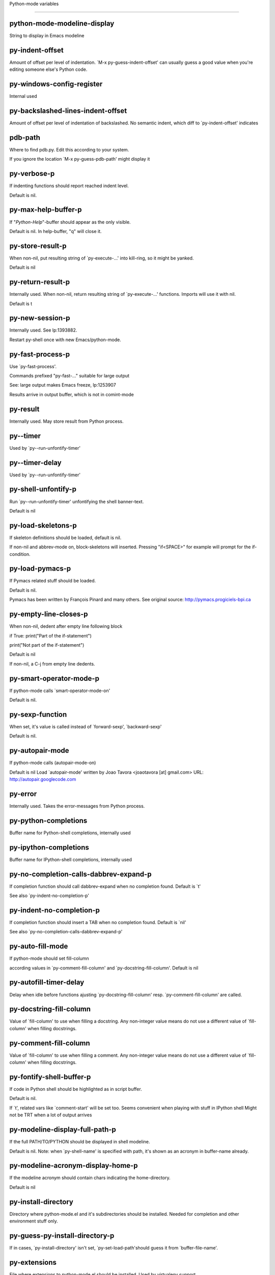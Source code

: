 Python-mode variables

====================

python-mode-modeline-display
----------------------------
String to display in Emacs modeline

py-indent-offset
----------------
Amount of offset per level of indentation.
`M-x py-guess-indent-offset' can usually guess a good value when
you're editing someone else's Python code.

py-windows-config-register
--------------------------
Internal used

py-backslashed-lines-indent-offset
----------------------------------
Amount of offset per level of indentation of backslashed.
No semantic indent,  which diff to `py-indent-offset' indicates

pdb-path
--------
Where to find pdb.py. Edit this according to your system.

If you ignore the location `M-x py-guess-pdb-path' might display it

py-verbose-p
------------
If indenting functions should report reached indent level.

Default is nil.

py-max-help-buffer-p
--------------------
If "*Python-Help*"-buffer should appear as the only visible.

Default is nil. In help-buffer, "q" will close it.

py-store-result-p
-----------------
When non-nil, put resulting string of `py-execute-...' into kill-ring, so it might be yanked.

Default is nil

py-return-result-p
------------------
Internally used. When non-nil, return resulting string of `py-execute-...' functions. Imports will use it with nil.

Default is t

py-new-session-p
----------------
Internally used. See lp:1393882.

Restart py-shell once with new Emacs/python-mode.

py-fast-process-p
-----------------
Use `py-fast-process'.

Commands prefixed "py-fast-..." suitable for large output

See: large output makes Emacs freeze, lp:1253907

Results arrive in output buffer, which is not in comint-mode

py-result
---------
Internally used. May store result from Python process.

py--timer
---------
Used by `py--run-unfontify-timer'

py--timer-delay
---------------
Used by `py--run-unfontify-timer'

py-shell-unfontify-p
--------------------
Run `py--run-unfontify-timer' unfontifying the shell banner-text.

Default is nil

py-load-skeletons-p
-------------------
If skeleton definitions should be loaded, default is nil.

If non-nil and abbrev-mode on, block-skeletons will inserted.
Pressing "if<SPACE>" for example will prompt for the if-condition.

py-load-pymacs-p
----------------
If Pymacs related stuff should be loaded.

Default is nil.

Pymacs has been written by François Pinard and many others.
See original source: http://pymacs.progiciels-bpi.ca

py-empty-line-closes-p
----------------------
When non-nil, dedent after empty line following block

if True:
print("Part of the if-statement")

print("Not part of the if-statement")

Default is nil

If non-nil, a C-j from empty line dedents.

py-smart-operator-mode-p
------------------------
If python-mode calls `smart-operator-mode-on'

Default is nil.

py-sexp-function
----------------
When set, it's value is called instead of `forward-sexp', `backward-sexp'

Default is nil.

py-autopair-mode
----------------
If python-mode calls (autopair-mode-on)

Default is nil
Load `autopair-mode' written by Joao Tavora <joaotavora [at] gmail.com>
URL: http://autopair.googlecode.com

py-error
--------
Internally used. Takes the error-messages from Python process.

py-python-completions
---------------------
Buffer name for Python-shell completions, internally used

py-ipython-completions
----------------------
Buffer name for IPython-shell completions, internally used

py-no-completion-calls-dabbrev-expand-p
---------------------------------------
If completion function should call dabbrev-expand when no completion found. Default is `t'

See also `py-indent-no-completion-p'

py-indent-no-completion-p
-------------------------
If completion function should insert a TAB when no completion found. Default is `nil'

See also `py-no-completion-calls-dabbrev-expand-p'

py-auto-fill-mode
-----------------
If python-mode should set fill-column

according values in `py-comment-fill-column' and `py-docstring-fill-column'.
Default is  nil

py-autofill-timer-delay
-----------------------
Delay when idle before functions ajusting  `py-docstring-fill-column' resp. `py-comment-fill-column' are called.

py-docstring-fill-column
------------------------
Value of `fill-column' to use when filling a docstring.
Any non-integer value means do not use a different value of
`fill-column' when filling docstrings.

py-comment-fill-column
----------------------
Value of `fill-column' to use when filling a comment.
Any non-integer value means do not use a different value of
`fill-column' when filling docstrings.

py-fontify-shell-buffer-p
-------------------------
If code in Python shell should be highlighted as in script buffer.

Default is nil.

If `t', related vars like `comment-start' will be set too.
Seems convenient when playing with stuff in IPython shell
Might not be TRT when a lot of output arrives

py-modeline-display-full-path-p
-------------------------------
If the full PATH/TO/PYTHON should be displayed in shell modeline.

Default is nil. Note: when `py-shell-name' is specified with path, it's shown as an acronym in buffer-name already.

py-modeline-acronym-display-home-p
----------------------------------
If the modeline acronym should contain chars indicating the home-directory.

Default is nil

py-install-directory
--------------------
Directory where python-mode.el and it's subdirectories should be installed. Needed for completion and other environment stuff only.

py-guess-py-install-directory-p
-------------------------------
If in cases, `py-install-directory' isn't set,  `py-set-load-path'should guess it from `buffer-file-name'.

py-extensions
-------------
File where extensions to python-mode.el should be installed. Used by virtualenv support.

py-hide-show-minor-mode-p
-------------------------
If hide-show minor-mode should be on, default is nil.

empty-comment-line-separates-paragraph-p
----------------------------------------
Consider paragraph start/end lines with nothing inside but comment sign.

Default is  non-nil

py-if-name-main-permission-p
----------------------------
Allow execution of code inside blocks started
by "if __name__== '__main__':".

Default is non-nil

py-use-font-lock-doc-face-p
---------------------------
If documention string inside of def or class get `font-lock-doc-face'.

`font-lock-doc-face' inherits `font-lock-string-face'.
Call M-x `customize-face' in order to have a visible effect.

py-defun-use-top-level-p
------------------------
When non-nil, keys C-M-a, C-M-e address top-level form.

Default is nil.

Beginning- end-of-defun forms use
commands `py-beginning-of-top-level', `py-end-of-top-level'

mark-defun marks top-level form at point etc.

py-tab-shifts-region-p
----------------------
If `t', TAB will indent/cycle the region, not just the current line.

Default is  nil

py-tab-indents-region-p
-----------------------
When `t' and first TAB doesn't shift, indent-region is called.

Default is  nil

py-block-comment-prefix-p
-------------------------
If py-comment inserts py-block-comment-prefix.

Default is t

py-org-cycle-p
--------------
When non-nil, command `org-cycle' is available at shift-TAB, <backtab>

Default is nil.

py-outline-minor-mode-p
-----------------------
If outline minor-mode should be on, default is `t'.

py-outline-mode-keywords
------------------------
Keywords composing visible heads.

py-hide-comments-when-hiding-all
--------------------------------
Hide the comments too when you do an `hs-hide-all'.

py-company-pycomplete-p
-----------------------
Load company-pycomplete stuff. Default is  nil

py-close-provides-newline
-------------------------
If a newline is inserted, when line after block isn't empty. Default is non-nil.

py-dedent-keep-relative-column
------------------------------
If point should follow dedent or kind of electric move to end of line. Default is t - keep relative position.

py-indent-honors-multiline-listing
----------------------------------
If `t', indents to 1+ column of opening delimiter. If `nil', indent adds one level to the beginning of statement. Default is `nil'.

py-indent-paren-spanned-multilines-p
------------------------------------
If non-nil, indents elements of list a value of `py-indent-offset' to first element:

def foo():
if (foo &&
baz):
bar()

Default lines up with first element:

def foo():
if (foo &&
baz):
bar()

py-indent-honors-inline-comment
-------------------------------
If non-nil, indents to column of inlined comment start.
Default is nil.

py-closing-list-dedents-bos
---------------------------
When non-nil, indent list's closing delimiter like start-column.

It will be lined up under the first character of
the line that starts the multi-line construct, as in:

my_list = [
1, 2, 3,
4, 5, 6,
]

result = some_function_that_takes_arguments(
'a', 'b', 'c',
'd', 'e', 'f',
)

Default is nil, i.e.

my_list = [
1, 2, 3,
4, 5, 6,
]
result = some_function_that_takes_arguments(
'a', 'b', 'c',
'd', 'e', 'f',
)

Examples from PEP8

py-closing-list-space
---------------------
Number of chars, closing parenthesis outdent from opening, default is 1

py-closing-list-keeps-space
---------------------------
If non-nil, closing parenthesis dedents onto column of opening plus `py-closing-list-space', default is nil

py-electric-yank-active-p
-------------------------
When non-nil, `yank' will be followed by an `indent-according-to-mode'.

Default is nil

py-electric-kill-backward-p
---------------------------
Affects `py-electric-backspace'. Default is nil.

If behind a delimited form of braces, brackets or parentheses,
backspace will kill it's contents

With when cursor after
my_string[0:1]
--------------^

==>

my_string[]
----------^

In result cursor is insided emptied delimited form.

py-electric-colon-active-p
--------------------------
`py-electric-colon' feature.  Default is `nil'. See lp:837065 for discussions.

See also `py-electric-colon-bobl-only'

py-electric-colon-bobl-only
---------------------------
When inserting a colon, do not indent lines unless at beginning of block

See lp:1207405 resp. `py-electric-colon-active-p'

py-electric-colon-greedy-p
--------------------------
If py-electric-colon should indent to the outmost reasonable level.

If nil, default, it will not move from at any reasonable level.

py-electric-colon-newline-and-indent-p
--------------------------------------
If non-nil, `py-electric-colon' will call `newline-and-indent'.  Default is `nil'.

py-electric-comment-p
---------------------
If "#" should call `py-electric-comment'. Default is `nil'.

py-electric-comment-add-space-p
-------------------------------
If py-electric-comment should add a space.  Default is `nil'.

py-mark-decorators
------------------
If py-mark-def-or-class functions should mark decorators too. Default is `nil'.

py-tab-indent
-------------
Non-nil means TAB in Python mode calls `py-indent-line'.

py-return-key
-------------
Which command <return> should call.

py-complete-function
--------------------
When set, enforces function todo completion, default is `py-fast-complete'.

Might not affect IPython, as `py-shell-complete' is the only known working here.
Normally python-mode knows best which function to use.

ipython-complete-function
-------------------------
Function used for completion in IPython shell buffers.

py-encoding-string
------------------
Default string specifying encoding of a Python file.

py-shebang-startstring
----------------------
Detecting the shell in head of file.

py-flake8-command
-----------------
Which command to call flakes8.

If empty, python-mode will guess some

py-flake8-command-args
----------------------
Arguments used by flake8.

Default is the empty string.

py-cleanup-temporary
--------------------
If temporary buffers and files used by functions executing region should be deleted afterwards.

py-execute-no-temp-p
--------------------
Seems Emacs-24.3 provided a way executing stuff without temporary files.

py-lhs-inbound-indent
---------------------
When line starts a multiline-assignment: How many colums indent should be more than opening bracket, brace or parenthesis.

py-continuation-offset
----------------------
Additional amount of offset to give for some continuation lines.
Continuation lines are those that immediately follow a backslash
terminated line.

py-indent-tabs-mode
-------------------
Python-mode starts `indent-tabs-mode' with the value specified here, default is nil.

py-smart-indentation
--------------------
Should `python-mode' try to automagically set some indentation variables?
When this variable is non-nil, two things happen when a buffer is set
to `python-mode':

1. `py-indent-offset' is guessed from existing code in the buffer.
Only guessed values between 2 and 8 are considered.  If a valid
guess can't be made (perhaps because you are visiting a new
file), then the value in `py-indent-offset' is used.

2. `indent-tabs-mode' is turned off if `py-indent-offset' does not
equal `tab-width' (`indent-tabs-mode' is never turned on by
Python mode).  This means that for newly written code, tabs are
only inserted in indentation if one tab is one indentation
level, otherwise only spaces are used.

Note that both these settings occur *after* `python-mode-hook' is run,
so if you want to defeat the automagic configuration, you must also
set `py-smart-indentation' to nil in your `python-mode-hook'.

py-block-comment-prefix
-----------------------
String used by M-x comment-region to comment out a block of code.
This should follow the convention for non-indenting comment lines so
that the indentation commands won't get confused (i.e., the string
should be of the form `#x...' where `x' is not a blank or a tab, and
`...' is arbitrary).  However, this string should not end in whitespace.

py-indent-comments
------------------
When t, comment lines are indented.

py-uncomment-indents-p
----------------------
When non-nil, after uncomment indent lines.

py-separator-char
-----------------
Values set by defcustom only will not be seen in batch-mode.

py-custom-temp-directory
------------------------
If set, will take precedence over guessed values from `py-temp-directory'. Default is the empty string.

When set, make sure the directory exists.

py-beep-if-tab-change
---------------------
Ring the bell if `tab-width' is changed.
If a comment of the form

# vi:set tabsize=<number>:

is found before the first code line when the file is entered, and the
current value of (the general Emacs variable) `tab-width' does not
equal <number>, `tab-width' is set to <number>, a message saying so is
displayed in the echo area, and if `py-beep-if-tab-change' is non-nil
the Emacs bell is also rung as a warning.

py-jump-on-exception
--------------------
Jump to innermost exception frame in Python output buffer.
When this variable is non-nil and an exception occurs when running
Python code synchronously in a subprocess, jump immediately to the
source code of the innermost traceback frame.

py-ask-about-save
-----------------
If not nil, ask about which buffers to save before executing some code.
Otherwise, all modified buffers are saved without asking.

py-backspace-function
---------------------
Function called by `py-electric-backspace' when deleting backwards.

py-delete-function
------------------
Function called by `py-electric-delete' when deleting forwards.

py-pdbtrack-do-tracking-p
-------------------------
Controls whether the pdbtrack feature is enabled or not.
When non-nil, pdbtrack is enabled in all comint-based buffers,
e.g. shell buffers and the *Python* buffer.  When using pdb to debug a
Python program, pdbtrack notices the pdb prompt and displays the
source file and line that the program is stopped at, much the same way
as gud-mode does for debugging C programs with gdb.

py-pdbtrack-filename-mapping
----------------------------
Supports mapping file paths when opening file buffers in pdbtrack.
When non-nil this is an alist mapping paths in the Python interpreter
to paths in Emacs.

py-pdbtrack-minor-mode-string
-----------------------------
String to use in the minor mode list when pdbtrack is enabled.

py-import-check-point-max
-------------------------
Maximum number of characters to search for a Java-ish import statement.
When `python-mode' tries to calculate the shell to use (either a
CPython or a Jython shell), it looks at the so-called `shebang' line
-- i.e. #! line.  If that's not available, it looks at some of the
file heading imports to see if they look Java-like.

py-jython-packages
------------------
Imported packages that imply `jython-mode'.

py-current-defun-show
---------------------
If `py-current-defun' should jump to the definition, highlight it while waiting PY-WHICH-FUNC-DELAY seconds, before returning to previous position.

Default is `t'.

py-current-defun-delay
----------------------
When called interactively, `py-current-defun' should wait PY-WHICH-FUNC-DELAY seconds at the definition name found, before returning to previous position.

py-fast-completion-delay
------------------------
Used by py--fast-send-string-intern.

py-new-shell-delay
------------------
If a new comint buffer is connected to Python, commands like completion might need some delay.

py-python-send-delay
--------------------
Seconds to wait for output, used by `py--send-...' functions.

See also py-ipython-send-delay

py-ipython-send-delay
---------------------
Seconds to wait for output, used by `py--send-...' functions.

See also py-python-send-delay

py-auto-completion-mode-p
-------------------------
Internally used by `py-auto-completion-mode'

py-complete-last-modified
-------------------------
Internally used by `py-auto-completion-mode'

py--auto-complete-timer
-----------------------
Internally used by `py-auto-completion-mode'

py-auto-completion-buffer
-------------------------
Internally used by `py-auto-completion-mode'

py--auto-complete-timer-delay
-----------------------------
Seconds Emacs must be idle to trigger auto-completion.

See `py-auto-completion-mode'

py-auto-complete-p
------------------
Run python-mode's built-in auto-completion via py-complete-function. Default is  nil

py-honor-IPYTHONDIR-p
---------------------
When non-nil ipython-history file is constructed by $IPYTHONDIR
followed by "/history". Default is nil.

Otherwise value of py-ipython-history is used.

py-ipython-history
------------------
ipython-history default file. Used when py-honor-IPYTHONDIR-p is nil (default)

py-honor-PYTHONHISTORY-p
------------------------
When non-nil python-history file is set by $PYTHONHISTORY
Default is nil.

Otherwise value of py-python-history is used.

py-python-history
-----------------
python-history default file. Used when py-honor-PYTHONHISTORY-p is nil (default)

py-master-file
--------------
If non-nil, M-x py-execute-buffer executes the named
master file instead of the buffer's file.  If the file name has a
relative path, the value of variable `default-directory' for the
buffer is prepended to come up with a file name.

Beside you may set this variable in the file's local
variable section, e.g.:

# Local Variables:
# py-master-file: "master.py"
# End:

py-pychecker-command
--------------------
Shell command used to run Pychecker.

py-pychecker-command-args
-------------------------
List of string arguments to be passed to pychecker.

py-pep8-command
---------------
Shell command used to run pep8.

py-pep8-command-args
--------------------
List of string arguments to be passed to pylint.

Default is ""

py-pyflakespep8-command
-----------------------
Shell command used to run `pyflakespep8'.

py-pyflakespep8-command-args
----------------------------
List of string arguments to be passed to pyflakespep8.

Default is ""

py-pyflakes-command
-------------------
Shell command used to run Pyflakes.

py-pyflakes-command-args
------------------------
List of string arguments to be passed to pyflakes.

Default is ""

py-pylint-command
-----------------
Shell command used to run Pylint.

py-pylint-command-args
----------------------
List of string arguments to be passed to pylint.

Default is "--errors-only"

py-shell-input-prompt-1-regexp
------------------------------
A regular expression to match the input prompt of the shell.

py-shell-input-prompt-2-regexp
------------------------------
A regular expression to match the input prompt of the shell after the
first line of input.

py-max-specpdl-size
-------------------
Heuristic exit. Limiting number of recursive calls by py-end-of-statement and related functions. Default is max-specpdl-size.

This threshold is just an approximation. It might set far higher maybe.

See lp:1235375. In case code is not to navigate due to errors, `which-function-mode' and others might make Emacs hang. Rather exit than.

py-shell-prompt-read-only
-------------------------
If non-nil, the python prompt is read only.  Setting this
variable will only effect new shells.

py-fileless-buffer-use-default-directory-p
------------------------------------------
When `py-use-current-dir-when-execute-p' is non-nil and no buffer-file exists, value of `default-directory' sets current working directory of Python output shell

py-keep-shell-dir-when-execute-p
--------------------------------
Don't change Python shell's current working directory when sending code.

See also `py-execute-directory'

py-switch-buffers-on-execute-p
------------------------------
When non-nil switch to the Python output buffer.

If `py-keep-windows-configuration' is t, this will take precedence over setting here.

py-split-window-on-execute
--------------------------
When non-nil split windows.

Default is just-two - when code is send to interpreter, split screen into source-code buffer and current py-shell result.

Other buffer will be hidden that way.

When set to `t', python-mode tries to reuse existing windows and will split only if needed.

With 'always, results will displayed in a new window.

Both `t' and `always' is experimental still.

For the moment: If a multitude of python-shells/buffers should be
visible, open them manually and set `py-keep-windows-configuration' to `t'.

py-shell-manage-windows-p
-------------------------
If `t', open output buffers, split windows according to
settings of `py-split-window-on-execute' and `py-switch-buffers-on-execute-p'.

Default is `t'

py-split-windows-on-execute-function
------------------------------------
How window should get splitted to display results of py-execute-... functions.

py-hide-show-keywords
---------------------
Keywords composing visible heads.
Also used by (minor-)outline-mode

py-hide-show-hide-docstrings
----------------------------
Controls if doc strings can be hidden by hide-show

python-mode-hook
----------------
Hook run after entering python-mode-modeline-display mode.
No problems result if this variable is not bound.
`add-hook' automatically binds it.  (This is true for all hook variables.)

py--imenu-create-index-p
------------------------
Non-nil means Python mode creates and displays an index menu of functions and global variables.

py--imenu-create-index-function
-------------------------------
Switch between `py--imenu-create-index-new', which also lists modules variables,  and series 5. index-machine

py-shell-name
-------------
A PATH/TO/EXECUTABLE or default value `py-shell' may look for, if no shell is specified by command.

On Windows default is C:/Python27/python
--there is no garantee it exists, please check your system--

Else python

py-python-command
-----------------
Make sure, the directory where python.exe resides in in the PATH-variable.

Windows: If needed, edit in "Advanced System Settings/Environment Variables" Commonly "C:\\Python27\\python.exe"
With Anaconda for example the following works here:
"C:\\Users\\My-User-Name\\Anaconda\\Scripts\\python.exe"

Else /usr/bin/python

py-python-command-args
----------------------
List of string arguments to be used when starting a Python shell.

py-python2-command
------------------
Make sure, the directory where python.exe resides in in the PATH-variable.

Windows: If needed, edit in "Advanced System Settings/Environment Variables" Commonly "C:\\Python27\\python.exe"
With Anaconda for example the following works here:
"C:\\Users\\My-User-Name\\Anaconda\\Scripts\\python.exe"

Else /usr/bin/python

py-python2-command-args
-----------------------
List of string arguments to be used when starting a Python shell.

py-python3-command
------------------
A PATH/TO/EXECUTABLE or default value `py-shell' may look for, if
no shell is specified by command.

On Windows see C:/Python3/python.exe
--there is no garantee it exists, please check your system--

At GNU systems see /usr/bin/python3

py-python3-command-args
-----------------------
List of string arguments to be used when starting a Python3 shell.

py-ipython-command
------------------
A PATH/TO/EXECUTABLE or default value `M-x IPython RET' may look for, if no IPython-shell is specified by command.

On Windows default is "C:\\Python27\\python.exe"
While with Anaconda for example the following works here:
"C:\\Users\\My-User-Name\\Anaconda\\Scripts\\ipython.exe"

Else /usr/bin/ipython

py-ipython-command-args
-----------------------
List of string arguments to be used when starting a Python shell.
At Windows make sure ipython-script.py is PATH. Also setting PATH/TO/SCRIPT here should work, for example;
C:\Python27\Scripts\ipython-script.py
With Anaconda the following is known to work:
"C:\\Users\\My-User-Name\\Anaconda\\Scripts\\ipython-script-py"

py-jython-command
-----------------
A PATH/TO/EXECUTABLE or default value `M-x Jython RET' may look for, if no Jython-shell is specified by command.

Not known to work at windows
Default /usr/bin/jython

py-jython-command-args
----------------------
List of string arguments to be used when starting a Python shell.

py-bpython-command
------------------
A PATH/TO/EXECUTABLE or default value `M-x Bpython RET' may look for, if no Bpython-shell is specified by command.

Not known to work at windows
Default /usr/bin/bpython

py-bpython-command-args
-----------------------
List of string arguments to be used when starting a Python shell.

py-shell-toggle-1
-----------------
A PATH/TO/EXECUTABLE or default value used by `py-toggle-shell'.

py-shell-toggle-2
-----------------
A PATH/TO/EXECUTABLE or default value used by `py-toggle-shell'.

py-match-paren-mode
-------------------
Non-nil means, cursor will jump to beginning or end of a block.
This vice versa, to beginning first.
Sets `py-match-paren-key' in python-mode-map.
Customize `py-match-paren-key' which key to use.

py-match-paren-key
------------------
String used by M-x comment-region to comment out a block of code.
This should follow the convention for non-indenting comment lines so
that the indentation commands won't get confused (i.e., the string
should be of the form `#x...' where `x' is not a blank or a tab, and
`...' is arbitrary).  However, this string should not end in whitespace.

py-kill-empty-line
------------------
If t, py-indent-forward-line kills empty lines.

py-remove-cwd-from-path
-----------------------
Whether to allow loading of Python modules from the current directory.
If this is non-nil, Emacs removes '' from sys.path when starting
a Python process.  This is the default, for security
reasons, as it is easy for the Python process to be started
without the user's realization (e.g. to perform completion).

py-imenu-show-method-args-p
---------------------------
Controls echoing of arguments of functions & methods in the Imenu buffer.
When non-nil, arguments are printed.

py-history-filter-regexp
------------------------
Input matching this regexp is not saved on the history list.
Default ignores all inputs of 0, 1, or 2 non-blank characters.

py-input-filter-re
------------------
Input matching this regexp is not saved on the history list.
Default ignores all inputs of 0, 1, or 2 non-blank characters.

py-set-complete-keymap-p
------------------------
If `py-complete-initialize', which sets up enviroment for Pymacs based py-complete, should load it's keys into `python-mode-map'

Default is nil.
See also resp. edit `py-complete-set-keymap'

py-use-local-default
--------------------
If `t', py-shell will use `py-shell-local-path' instead
of default Python.

Making switch between several virtualenv's easier,
`python-mode' should deliver an installer, so named-shells pointing to virtualenv's will be available.

py-highlight-error-source-p
---------------------------
When py-execute-... commands raise an error, respective code in source-buffer will be highlighted. Default is nil.

M-x `py-remove-overlays-at-point' removes that highlighting.

py-set-pager-cat-p
------------------
If the shell environment variable $PAGER should set to `cat'.

If `t', use `C-c C-r' to jump to beginning of output. Then scroll normally.

Avoids lp:783828, "Terminal not fully functional", for help('COMMAND') in python-shell

When non-nil, imports module `os'

py-prompt-on-changed-p
----------------------
When called interactively, ask for save before a changed buffer is sent to interpreter.

Default is `t'

py-dedicated-process-p
----------------------
If commands executing code use a dedicated shell.

Default is nil

py-shell-local-path
-------------------
If `py-use-local-default' is non-nil, `py-shell' will use EXECUTABLE indicated here incl. path.

py-edit-only-p
--------------
When `t' `python-mode' will not take resort nor check for installed Python executables. Default is nil.

See bug report at launchpad, lp:944093.

py-force-py-shell-name-p
------------------------
When `t', execution with kind of Python specified in `py-shell-name' is enforced, possibly shebang doesn't take precedence.

python-mode-v5-behavior-p
-------------------------
Execute region through `shell-command-on-region' as
v5 did it - lp:990079. This might fail with certain chars - see UnicodeEncodeError lp:550661

py-trailing-whitespace-smart-delete-p
-------------------------------------
Default is nil. When t, python-mode calls
(add-hook 'before-save-hook 'delete-trailing-whitespace nil 'local)

Also commands may delete trailing whitespace by the way.
When editing other peoples code, this may produce a larger diff than expected

py-newline-delete-trailing-whitespace-p
---------------------------------------
Delete trailing whitespace maybe left by `py-newline-and-indent'.

Default is `t'. See lp:1100892

py--warn-tmp-files-left-p
-------------------------
Messages a warning, when `py-temp-directory' contains files susceptible being left by previous Python-mode sessions. See also lp:987534

py-ipython-execute-delay
------------------------
Delay needed by execute functions when no IPython shell is running.

py-ffap-p
---------
Select python-modes way to find file at point.

Default is nil

python-ffap-setup-code
----------------------
Python code to get a module path.

py-ffap-string-code
-------------------
Python code used to get a string with the path of a module.

py-eldoc-setup-code
-------------------
Python code to setup documentation retrieval.

py-setup-codes
--------------
List of code run by `py--shell-send-setup-codes'.

py-shell-prompt-regexp
----------------------
Regular Expression matching top-level input prompt of python shell.
It should not contain a caret (^) at the beginning.

py-shell-completion-setup-code
------------------------------
Code used to setup completion in Python processes.

python-shell-module-completion-string-code
------------------------------------------
Python code used to get completions separated by semicolons for imports.

For IPython v0.11, add the following line to
`py-shell-completion-setup-code':

from IPython.core.completerlib import module_completion

and use the following as the value of this variable:

';'.join(module_completion('''%s'''))

strip-chars-before
------------------
Regexp indicating which chars shall be stripped before STRING - which is defined by `string-chars-preserve'.

strip-chars-after
-----------------
Regexp indicating which chars shall be stripped after STRING - which is defined by `string-chars-preserve'.

py-docstring-style
------------------
Implemented styles are DJANGO, ONETWO, PEP-257, PEP-257-NN,
SYMMETRIC, and NIL.

A value of NIL won't care about quotes
position and will treat docstrings a normal string, any other
value may result in one of the following docstring styles:

DJANGO:

"""
Process foo, return bar.
"""

"""
Process foo, return bar.

If processing fails throw ProcessingError.
"""

ONETWO:

"""Process foo, return bar."""

"""
Process foo, return bar.

If processing fails throw ProcessingError.

"""

PEP-257:

"""Process foo, return bar."""

"""Process foo, return bar.

If processing fails throw ProcessingError.

"""

PEP-257-NN:

"""Process foo, return bar."""

"""Process foo, return bar.

If processing fails throw ProcessingError.
"""

SYMMETRIC:

"""Process foo, return bar."""

"""
Process foo, return bar.

If processing fails throw ProcessingError.
"""

py-underscore-word-syntax-p
---------------------------
If underscore chars should be of syntax-class `word', not of `symbol'.

Underscores in word-class makes `forward-word' etc. travel the indentifiers. Default is `t'.

See bug report at launchpad, lp:940812

python-mode-message-string
--------------------------
Reports the python-mode branch in use.

py-local-command
----------------
Returns locally used executable-name.

py-this-abbrevs-changed
-----------------------
Internally used by python-mode-hook

py-local-versioned-command
--------------------------
Returns locally used executable-name including its version.

py-shell-complete-debug
-----------------------
For interal use when debugging.

py-debug-p
----------
When non-nil, keep resp. store information useful for debugging.

Temporary files are not deleted. Other functions might implement
some logging etc.

py-encoding-string-re
---------------------
Matches encoding string of a Python file.

py-shebang-regexp
-----------------
Detecting the shell in head of file.

py-temp-directory
-----------------
Directory used for temporary files created by a *Python* process.
By default, guesses the first directory from this list that exists and that you
can write into: the value (if any) of the environment variable TMPDIR,
/usr/tmp, /tmp, /var/tmp, or the current directory.

`py-custom-temp-directory' will take precedence when setq

py-exec-command
---------------
Internally used.

py-buffer-name
--------------
Internal use.

py-orig-buffer-or-file
----------------------
Internal use.

ipython-de-input-prompt-regexp
------------------------------
A regular expression to match the IPython input prompt.

ipython-de-output-prompt-regexp
-------------------------------
A regular expression to match the output prompt of IPython.

py-force-local-shell-p
----------------------
Used internally, see `toggle-force-local-shell'.

py-bol-forms-last-indent
------------------------
For internal use. Stores indent from last py-end-of-FORM-bol command.
When this-command is py-beginning-of-FORM-bol, last-command's indent will be considered in order to jump onto right beginning position.

python-mode-syntax-table
------------------------
Syntax table for Python files.

py-dotted-expression-syntax-table
---------------------------------
Syntax table used to identify Python dotted expressions.

eldoc-documentation-function
----------------------------
If non-nil, function to call to return doc string.
The function of no args should return a one-line string for displaying
doc about a function etc. appropriate to the context around point.
It should return nil if there's no doc appropriate for the context.
Typically doc is returned if point is on a function-like name or in its
arg list.

The result is used as is, so the function must explicitly handle
the variables `eldoc-argument-case' and `eldoc-echo-area-use-multiline-p',
and the face `eldoc-highlight-function-argument', if they are to have any
effect.

This variable is expected to be made buffer-local by modes (other than
Emacs Lisp mode) that support ElDoc.

py-completion-last-window-configuration
---------------------------------------
Internal use: restore py-restore-window-configuration when completion is done resp. abandoned.

py-execute-directory
--------------------
When set, stores the file's default directory-name py-execute-... functions act upon.

Used by Python-shell for output of `py-execute-buffer' and related commands. See also `py-use-current-dir-when-execute-p'

py-use-current-dir-when-execute-p
---------------------------------
When `t', current directory is used by Python-shell for output of `py-execute-buffer' and related commands.

See also `py-execute-directory'

py-shell-prompt-output-regexp
-----------------------------
Regular Expression matching output prompt of python shell.
It should not contain a caret (^) at the beginning.

py-keep-windows-configuration
-----------------------------
Takes precedence over `py-split-window-on-execute' and `py-switch-buffers-on-execute-p'.

See lp:1239498

To suppres window-changes due to error-signaling also, set `py-keep-windows-configuration' onto 'force

Default is nil

py-output-buffer
----------------
Currently unused.

Output buffer is created dynamically according to Python version and kind of process-handling

py-exception-buffer
-------------------
Will be set internally, let-bound, remember source buffer where error might occur.

py-string-delim-re
------------------
When looking at beginning of string.

py-labelled-re
--------------
When looking at label.

py-expression-skip-regexp
-------------------------
py-expression assumes chars indicated possible composing a py-expression, skip it.

py-expression-skip-chars
------------------------
py-expression assumes chars indicated possible composing a py-expression, skip it.

py-expression-re
----------------
py-expression assumes chars indicated possible composing a py-expression, when looking-at or -back.

py-not-expression-regexp
------------------------
py-expression assumes chars indicated probably will not compose a py-expression.

py-not-expression-chars
-----------------------
py-expression assumes chars indicated probably will not compose a py-expression.

py-partial-expression-backward-chars
------------------------------------
py-partial-expression assumes chars indicated possible composing a py-partial-expression, skip it.

py-operator-regexp
------------------
Matches most of Python operators inclusive whitespaces around.

See also `py-assignment-regexp'

py-assignment-regexp
--------------------
Matches assignment operator inclusive whitespaces around.

See also `py-operator-regexp'

py-delimiter-regexp
-------------------
Delimiting elements of lists or other programming constructs.

py-line-number-offset
---------------------
When an exception occurs as a result of py-execute-region, a
subsequent py-up-exception needs the line number where the region
started, in order to jump to the correct file line.  This variable is
set in py-execute-region and used in py--jump-to-exception.

match-paren-no-use-syntax-pps
-----------------------------
If `match-paren' should avoid scanning lists according to syntax but search regexp based.

py-traceback-line-re
--------------------
Regular expression that describes tracebacks.

py-file-queue
-------------
Queue of Python temp files awaiting execution.
Currently-active file is at the head of the list.

python-mode-abbrev-table
------------------------
Abbrev table for `python-mode'.

py-pdbtrack-input-prompt
------------------------
Recognize the prompt.

py-pydbtrack-input-prompt
-------------------------
Recognize the pydb-prompt.

python-font-lock-keywords
-------------------------
Additional expressions to highlight in Python mode.

jython-mode-hook
----------------
Hook called by `jython-mode'. `jython-mode' also calls
`python-mode-hook'.

py-shell-hook
-------------
Hook called by `py-shell'.

ipython-completion-command-string
---------------------------------
Either ipython0.10-completion-command-string or ipython0.11-completion-command-string.

ipython0.11-completion-command-string also covers version 0.12

ipython0\.10-completion-command-string
--------------------------------------
The string send to ipython to query for all possible completions

ipython0\.11-completion-command-string
--------------------------------------
The string send to ipython to query for all possible completions

py-last-exeption-buffer
-----------------------
Internal use only - when `py-up-exception' is called in
source-buffer, this will deliver the exception-buffer again.

py-imenu-class-regexp
---------------------
Regexp for Python classes for use with the Imenu package.

py-imenu-method-regexp
----------------------
Regexp for Python methods/functions for use with the Imenu package.

py-imenu-method-no-arg-parens
-----------------------------
Indices into groups of the Python regexp for use with Imenu.

Using these values will result in smaller Imenu lists, as arguments to
functions are not listed.

See the variable `py-imenu-show-method-args-p' for more
information.

py-imenu-method-arg-parens
--------------------------
Indices into groups of the Python regexp for use with imenu.
Using these values will result in large Imenu lists, as arguments to
functions are listed.

See the variable `py-imenu-show-method-args-p' for more
information.

py-imenu-generic-expression
---------------------------
Generic Python expression which may be used directly with Imenu.
Used by setting the variable `imenu-generic-expression' to this value.
Also, see the function M-x py--imenu-create-index for a better
alternative for finding the index.

imenu-max-items
---------------
Maximum number of elements in a mouse menu for Imenu.

py-mode-output-map
------------------
Keymap used in *Python Output* buffers.

py-menu
-------
Python Mode menu

py-already-guessed-indent-offset
--------------------------------
Internal use by py-indent-line.

When `this-command' is `eq' to `last-command', use the guess already computed.

skeleton-further-elements
-------------------------
A buffer-local varlist (see `let') of mode specific skeleton elements.
These variables are bound while interpreting a skeleton.  Their value may
in turn be any valid skeleton element if they are themselves to be used as
skeleton elements.

autopair-mode
-------------
Non-nil if Autopair mode is enabled.
Use the command `autopair-mode' to change this variable.

highlight-indentation
---------------------
Menu  PyEdit fails when not bound

py-block-closing-keywords-re
----------------------------
Matches the beginning of a class, method or compound statement.

py-finally-re
-------------
Regular expression matching keyword which closes a try-block.

py-except-re
------------
Regular expression matching keyword which composes a try-block.

py-else-re
----------
Regular expression matching keyword which closes a for- if- or try-block.

py-return-re
------------
Regular expression matching keyword which typically closes a function.

py-no-outdent-re
----------------
Regular expression matching lines not to augment indent after.

See py-no-outdent-1-re-raw, py-no-outdent-2-re-raw for better readable content

py-assignment-re
----------------
If looking at the beginning of an assignment.

py-block-re
-----------
Matches the beginning of a compound statement.

py-minor-block-re
-----------------
Matches the beginning of an `for', `if', `try' or `with' block.

py-try-block-re
---------------
Matches the beginning of a `try' block.

py-if-block-re
--------------
Matches the beginning of an `if' block.

py-class-re
-----------
Matches the beginning of a class definition.

py-def-or-class-re
------------------
Matches the beginning of a class- or functions definition.

py-def-re
---------
Matches the beginning of a functions definition.

py-block-or-clause-re-raw
-------------------------
Matches the beginning of a compound statement or it's clause.

py-block-or-clause-re
---------------------
See py-block-or-clause-re-raw, which it reads.

py-fast-filter-re
-----------------
Internally used by `py-fast-filter'.

py-extended-block-or-clause-re-raw
----------------------------------
Matches the beginning of a compound statement or it's clause.

py-extended-block-or-clause-re
------------------------------
See py-block-or-clause-re-raw, which it reads.

py-top-level-form-re
--------------------
A form which starts at zero indent level, but is not a comment.

py-block-keywords
-----------------
Matches known keywords opening a block.

py-clause-re-raw
----------------
Matches the beginning of a clause.

py-clause-re
------------
See py-clause-re-raw, which it reads.

py-elif-re
----------
Matches the beginning of a compound if-statement's clause exclusively.

py-try-clause-re
----------------
Matches the beginning of a compound try-statement's clause.

py-if-re
--------
Matches the beginning of a compound statement saying `if'.

py-try-re
---------
Matches the beginning of a compound statement saying `try'.

py-pdbtrack-stack-entry-regexp
------------------------------
Regular expression pdbtrack uses to find a stack trace entry.

py-pdbtrack-marker-regexp-file-group
------------------------------------
Group position in gud-pydb-marker-regexp that matches the file name.

py-pdbtrack-marker-regexp-line-group
------------------------------------
Group position in gud-pydb-marker-regexp that matches the line number.

py-pdbtrack-marker-regexp-funcname-group
----------------------------------------
Group position in gud-pydb-marker-regexp that matches the function name.

py-pdbtrack-track-range
-----------------------
Max number of characters from end of buffer to search for stack entry.

py-compilation-regexp-alist
---------------------------
`compilation-error-regexp-alist' for Python-shell.

py-help-address
---------------
List dealing with usage and developing python-mode.

Also accepts submission of bug reports, whilst a ticket at
http://launchpad.net/python-mode
is preferable for that.

python-mode-map
---------------
Keymap for `python-mode'.

py-shell-mode-map
-----------------
Keymap for `py-shell-mode'.
